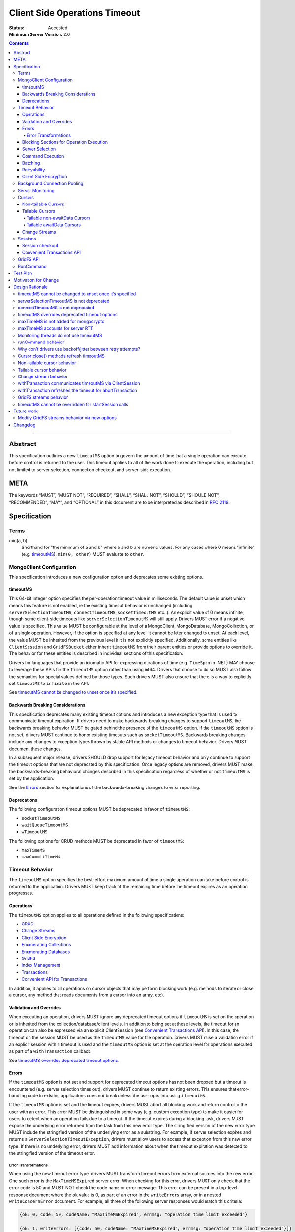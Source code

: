 ==============================
Client Side Operations Timeout
==============================

:Status: Accepted
:Minimum Server Version: 2.6

.. contents::

--------

Abstract
========

This specification outlines a new ``timeoutMS`` option to govern the amount
of time that a single operation can execute before control is returned to the
user. This timeout applies to all of the work done to execute the operation,
including but not limited to server selection, connection checkout, and
server-side execution.

META
====

The keywords “MUST”, “MUST NOT”, “REQUIRED”, “SHALL”, “SHALL NOT”,
“SHOULD”, “SHOULD NOT”, “RECOMMENDED”, “MAY”, and “OPTIONAL” in this
document are to be interpreted as described in `RFC 2119
<https://www.ietf.org/rfc/rfc2119.txt>`_.

Specification
=============

Terms
-----

min(a, b)
  Shorthand for "the minimum of a and b" where ``a`` and ``b`` are numeric
  values. For any cases where 0 means "infinite" (e.g. `timeoutMS`_),
  ``min(0, other)`` MUST evaluate to ``other``.

MongoClient Configuration
-------------------------

This specification introduces a new configuration option and deprecates some
existing options.

timeoutMS
~~~~~~~~~

This 64-bit integer option specifies the per-operation timeout value in
milliseconds. The default value is unset which means this feature is not
enabled, ie the existing timeout behavior is unchanged (including
``serverSelectionTimeoutMS``, ``connectTimeoutMS``, ``socketTimeoutMS`` etc..).
An explicit value of 0 means infinite, though some client-side timeouts like
``serverSelectionTimeoutMS`` will still apply. Drivers MUST error if a
negative value is specified. This value MUST be configurable at the level of
a MongoClient, MongoDatabase, MongoCollection, or of a single operation.
However, if the option is specified at any level, it cannot be later changed
to unset. At each level, the value MUST be inherited from the previous level
if it is not explicitly specified. Additionally, some entities like
``ClientSession`` and ``GridFSBucket`` either inherit ``timeoutMS`` from
their parent entities or provide options to override it. The behavior for
these entities is described in individual sections of this specification.

Drivers for languages that provide an idiomatic API for expressing durations
of time (e.g. ``TimeSpan`` in .NET) MAY choose to leverage these APIs for the
``timeoutMS`` option rather than using int64. Drivers that choose to do so
MUST also follow the semantics for special values defined by those types.
Such drivers MUST also ensure that there is a way to explicitly set
``timeoutMS`` to ``infinite`` in the API.

See `timeoutMS cannot be changed to unset once it’s specified`_.

Backwards Breaking Considerations
~~~~~~~~~~~~~~~~~~~~~~~~~~~~~~~~~

This specification deprecates many existing timeout options and introduces a
new exception type that is used to communicate timeout expiration. If drivers
need to make backwards-breaking changes to support ``timeoutMS``, the
backwards breaking behavior MUST be gated behind the presence of the
``timeoutMS`` option. If the ``timeoutMS`` option is not set, drivers MUST
continue to honor existing timeouts such as ``socketTimeoutMS``. Backwards
breaking changes include any changes to exception types thrown by stable API
methods or changes to timeout behavior. Drivers MUST document these changes.

In a subsequent major release, drivers SHOULD drop support for legacy timeout
behavior and only continue to support the timeout options that are not
deprecated by this specification. Once legacy options are removed, drivers
MUST make the backwards-breaking behavioral changes described in this
specification regardless of whether or not ``timeoutMS`` is set by the
application.

See the `Errors`_ section for explanations of the backwards-breaking changes
to error reporting.

Deprecations
~~~~~~~~~~~~

The following configuration timeout options MUST be deprecated in favor of
``timeoutMS``:

- ``socketTimeoutMS``

- ``waitQueueTimeoutMS``

- ``wTimeoutMS``

The following options for CRUD methods MUST be deprecated in favor of
``timeoutMS``:

- ``maxTimeMS``

- ``maxCommitTimeMS``

Timeout Behavior
----------------

The ``timeoutMS`` option specifies the best-effort maximum amount of time a
single operation can take before control is returned to the application.
Drivers MUST keep track of the remaining time before the timeout expires as
an operation progresses.

Operations
~~~~~~~~~~

The ``timeoutMS`` option applies to all operations defined in the following
specifications:

- `CRUD <./../crud/crud.rst>`__
- `Change Streams <../change-streams/change-streams.rst>`__
- `Client Side Encryption <../client-side-encryption/client-side-encryption.rst>`__
- `Enumerating Collections <../enumerate-collections.rst>`__
- `Enumerating Databases <../enumerate-databases.rst>`__
- `GridFS <../gridfs/gridfs-spec.rst>`__
- `Index Management <../index-management.rst>`__
- `Transactions <../transactions/transactions.rst>`__
- `Convenient API for Transactions <../transactions-convenient-api/transactions-convenient-api.rst>`__

In addition, it applies to all operations on cursor objects that may perform
blocking work (e.g. methods to iterate or close a cursor, any method that
reads documents from a cursor into an array, etc).

Validation and Overrides
~~~~~~~~~~~~~~~~~~~~~~~~

When executing an operation, drivers MUST ignore any deprecated timeout
options if ``timeoutMS`` is set on the operation or is inherited from the
collection/database/client levels. In addition to being set at these levels,
the timeout for an operation can also be expressed via an explicit
ClientSession (see `Convenient Transactions API`_). In this case, the timeout
on the session MUST be used as the ``timeoutMS`` value for the operation.
Drivers MUST raise a validation error if an explicit session with a timeout
is used and the ``timeoutMS`` option is set at the operation level for
operations executed as part of a ``withTransaction`` callback.

See `timeoutMS overrides deprecated timeout options`_.

Errors
~~~~~~

If the ``timeoutMS`` option is not set and support for deprecated timeout
options has not been dropped but a timeout is encountered (e.g. server
selection times out), drivers MUST continue to return existing errors. This
ensures that error-handling code in existing applications does not break
unless the user opts into using ``timeoutMS``.

If the ``timeoutMS`` option is set and the timeout expires, drivers MUST
abort all blocking work and return control to the user with an error. This
error MUST be distinguished in some way (e.g. custom exception type) to make
it easier for users to detect when an operation fails due to a timeout. If
the timeout expires during a blocking task, drivers MUST expose the
underlying error returned from the task from this new error type. The
stringified version of the new error type MUST include the stringified
version of the underlying error as a substring. For example, if server
selection expires and returns a ``ServerSelectionTimeoutException``, drivers
must allow users to access that exception from this new error type. If there
is no underlying error, drivers MUST add information about when the timeout
expiration was detected to the stringified version of the timeout error.

Error Transformations
`````````````````````

When using the new timeout error type, drivers MUST transform timeout errors
from external sources into the new error. One such error is the
``MaxTimeMSExpired`` server error. When checking for this error, drivers MUST
only check that the error code is 50 and MUST NOT check the code name or
error message. This error can be present in a top-level response document
where the ``ok`` value is 0, as part of an error in the ``writeErrors``
array, or in a nested ``writeConcernError`` document. For example, all three
of the following server responses would match this criteria:

.. code:: javascript

   {ok: 0, code: 50, codeName: "MaxTimeMSExpired", errmsg: "operation time limit exceeded"}

   {ok: 1, writeErrors: [{code: 50, codeName: "MaxTimeMSExpired", errmsg: "operation time limit exceeded"}]}

   {ok: 1, writeConcernError: {code: 50, codeName: "MaxTimeMSExpired"}}

Timeouts from other sources besides MongoDB servers MUST also be transformed
into this new exception type. These include socket read/write timeouts and
HTTP request timeouts.

Blocking Sections for Operation Execution
~~~~~~~~~~~~~~~~~~~~~~~~~~~~~~~~~~~~~~~~~

The following pieces of operation execution are considered blocking:

#. Implicit session acquisition if an explicit session was not provided for the
   operation. This is only considered blocking for drivers that perform server
   selection to determine session support when acquiring implicit sessions.
#. Server selection
#. Connection checkout - If ``maxPoolSize`` has already been reached for the
   selected server, this is the amount of time spent waiting for a connection to
   be available.
#. Connection establishment - If the pool for the selected server is
   empty and a new connection is needed, the following pieces of connection
   establishment are considered blocking:

   #. TCP socket establishment

   #. TLS handshake

      #.  All messages sent over the socket as part of the TLS handshake

      #. OCSP verification - HTTP requests sent to OCSP responders.

   #. MongoDB handshake (i.e. initial connection ``hello``)

   #. Authentication

      #. SCRAM-SHA-1, SCRAM-SHA-256, PLAIN: Execution of the command required
         for the SASL conversation.

      #. GSSAPI: Execution of the commands required for the SASL conversation
         and requests to the KDC and TGS.

      #. MONGODB-AWS: Execution of the commands required for the SASL
         conversation and all HTTP requests to ECS and EC2 endpoints.

      #. MONGODB-X509: Execution of the commands required for the
         authentication conversation.

#. Client-side encryption

   #. Execution of ``listCollections`` commands to get collection schemas.

   #. Execution of ``find`` commands against the key vault collection to get
      encrypted data keys.

   #. Requests to non-local key management servers (e.g. AWS KMS) to decrypt
      data keys.

   #. Requests to mongocryptd servers.

#. Socket write to send a command to the server

#. Socket read to receive the server’s response

The ``timeoutMS`` option MUST apply to all blocking sections. Drivers MUST
document any exceptions. For example, drivers that do not have full control
over OCSP verification might not be able to set timeouts for HTTP requests to
responders and would document that OCSP verification could result in an
execution time greater than ``timeoutMS``.

Server Selection
~~~~~~~~~~~~~~~~

If ``timeoutMS`` is set, drivers MUST use ``min(serverSelectionTimeoutMS,
remaining timeoutMS)``, referred to as ``computedServerSelectionTimeout`` as
the timeout for server selection and connection checkout. The server selection
loop MUST fail with a timeout error once the timeout expires.

After a server has been selected, drivers MUST use the remaining
``computedServerSelectionTimeout`` value as the timeout for connection
checkout. If a new connection is required, ``min(connectTimeoutMS, remaining
computedServerSelectionTimeout)`` MUST be used as the timeout for TCP socket
establishment. Any network requests required to create or authenticate a
connection (e.g. HTTP requests to OCSP responders) MUST use
``min(operationTimeout, remaining computedServerSelectionTimeout)`` as a
timeout, where ``operationTimeout`` is the specified default timeout for the
network request. If there is no specified default, these operations MUST use
the remaining ``computedServerSelectionTimeout`` value. All commands sent
during the connection’s handshake MUST use the remaining
``computedServerSelectionTimeout`` as their ``timeoutMS`` value. Handshake
commands MUST also set timeouts per the `Command Execution`_ section.

If ``timeoutMS`` is not set and support for ``waitQueueTimeoutMS`` has not
been removed, drivers MUST continue to exhibit the existing timeout behavior
by honoring ``serverSelectionTimeoutMS`` for server selection and
``waitQueueTimeoutMS`` for connection checkout. If a new connection is
required, drivers MUST use ``connectTimeoutMS`` as the timeout for socket
establishment and ``socketTimeoutMS`` as the socket timeout for all handshake
commands.

See `serverSelectionTimeoutMS is not deprecated`_ and `connectTimeoutMS is
not deprecated`_.

Command Execution
~~~~~~~~~~~~~~~~~

If ``timeoutMS`` is set, drivers MUST append a ``maxTimeMS`` field to
commands executed against a MongoDB server using the 90th percentile RTT of
the selected server. Note that this value MUST be retrieved during server
selection using the ``servers`` field of the same `TopologyDescription
<../server-discovery-and-monitoring/server-discovery-and-monitoring.rst#TopologyDescription>`__
that was used for selection before the selected server's description can be
modified. Otherwise, drivers may be subject to a race condition where a
server is reset to the default description (e.g. due to an error in the
monitoring thread) after it has been selected but before the RTT is
retrieved.

If the 90th percentile RTT of the selected server is less than the remaining
timeoutMS, the value of this field MUST be ``remaining timeoutMS - 90th
percentile RTT``. If not, drivers MUST return a timeout error without
attempting to send the message to the server. This is done to ensure that an
operation is not routed to the server if it will likely fail with a socket
timeout as that could cause connection churn. The ``maxTimeMS`` field MUST be
appended after all blocking work is complete.

After wire message construction, drivers MUST check for timeout before
writing the message to the server. If the timeout has expired or the amount
of time remaining is less than the selected server's 90th percentile RTT,
drivers MUST return the connection to the pool and raise a timeout exception.
Otherwise, drivers MUST set the connection’s write timeout to the remaining
``timeoutMS`` value before writing a message to the server. After the write
is complete, drivers MUST check for timeout expiration before reading the
server’s response. If the timeout has expired, the connection MUST be closed
and a timeout exception MUST be propagated to the application. If it has not,
drivers MUST set the connection’s read timeout to the remaining ``timeoutMS``
value. The timeout MUST apply to the aggregate of all reads done to receive a
server response, not to individual reads. If any read or write calls on the
socket fail with a timeout, drivers MUST transform the error into the new
timeout exception as described in the `Error Transformations`_ section.

If ``timeoutMS`` is not set and support for ``socketTimeoutMS`` has not been
removed, drivers MUST honor ``socketTimeoutMS`` as the timeout for socket
reads and writes.

See `maxTimeMS accounts for server RTT`_.

Batching
~~~~~~~~

If an operation must be sent to the server in multiple batches (e.g.
``collection.bulkWrite()``), the ``timeoutMS`` option MUST apply to the
entire operation, not to each individual batch.

Retryability
~~~~~~~~~~~~

If an operation requires a retry per the retryable reads or writes
specifications and ``timeoutMS`` is set, drivers MUST
retry operations as many times as possible before the timeout expires or a
retry attempt returns a non-retryable error. Once the timeout expires, a
timeout error MUST be raised.

See `Why don’t drivers use backoff/jitter between retry attempts?`_.

Client Side Encryption
~~~~~~~~~~~~~~~~~~~~~~

If automatic client-side encryption or decryption is enabled, the remaining
``timeoutMS`` value MUST be used as the ``timeoutMS`` when executing
``listCollections`` commands to retrieve collection schemas, ``find``
commands to get data from the key vault, and any commands against
mongocryptd. It MUST also be used as the request timeout for HTTP requests
against KMS servers to decrypt data keys. When sending a command to
mongocryptd, drivers MUST NOT append a ``maxTimeMS`` field. This is to ensure
that a ``maxTimeMS`` field can be safely appended to the command after it has
been marked by mongocryptd and encrypted by libmongocrypt. To determine
whether or not the server is a mongocryptd, drivers MUST check that the
``iscryptd`` field in the server's description is ``true``.

For explicit encryption and decryption, the ``ClientEncryptionOpts`` options
type used to construct `ClientEncryption
<../client-side-encryption/client-side-encryption.rst#clientencryption>`_
instances MUST support a new ``timeoutMS`` option, which specifies the timeout
for all operations executed on the ``ClientEncryption`` object.

See `maxTimeMS is not added for mongocryptd`_.

Background Connection Pooling
-----------------------------

Connections created as part of a connection pool’s ``minPoolSize``
maintenance routine MUST use ``connectTimeoutMS`` as the timeout for
connection establishment. After the connection is established, if
``timeoutMS`` is set at the MongoClient level, it MUST be used as the timeout
for all commands sent as part of the MongoDB or authentication handshakes.
The timeout MUST be refreshed after each command. These commands MUST set
timeouts per the `Command Execution`_ section. If ``timeoutMS`` is not set,
drivers MUST continue to honor ``socketTimeoutMS`` as the socket timeout for
handshake and authentication commands.

Server Monitoring
-----------------

Drivers MUST NOT use ``timeoutMS`` for commands executed by the server
monitoring and RTT calculation threads.

See `Monitoring threads do not use timeoutMS`_.

Cursors
-------

For operations that create cursors, ``timeoutMS`` can either cap the lifetime
of the cursor or be applied separately to the original operation and all
``next`` calls. To support both of these use cases, these operations MUST
support a ``timeoutMode`` option. This option is an enum with possible values
``CURSOR_LIFETIME`` and ``ITERATION``. The default value depends on the type
of cursor being created. Drivers MUST error if ``timeoutMode`` is set and
``timeoutMS`` is not.

When applying the ``timeoutMS`` option to ``next`` calls on cursors, drivers
MUST ensure it applies to the entire call, not individual commands. For
drivers that send ``getMore`` requests in a loop when iterating tailable
cursors, the timeout MUST apply to the totality of all ``getMore``’s, not to
each one individually. If a resume is required for a ``next`` call on a
change stream, the timeout MUST apply to the entirety of the initial
``getMore`` and all commands sent as part of the resume attempt.

For ``close`` methods, drivers MUST allow ``timeoutMS`` to be overridden if
doing so is possible in the language.  If explicitly set for the operation,
it MUST be honored.  Otherwise, if ``timeoutMS`` was applied to the operation
that created the cursor, it MUST be refreshed for the ``killCursors`` command
if one is required.  Note that this means ``timeoutMS`` will be refreshed for
the ``close`` call even if the cursor was created with a ``timeoutMode`` of
``CURSOR_LIFETIME`` and the timeout associated with the cursor has expired.
The calculated timeout MUST apply to explicit ``close`` methods that can be
invoked by users as well as implicit destructors that are automatically
invoked when exiting resource blocks.

See `Cursor close() methods refresh timeoutMS`_.

Non-tailable Cursors
~~~~~~~~~~~~~~~~~~~~

For non-tailable cursors, the default value of ``timeoutMode`` is
``CURSOR_LIFETIME``. If ``timeoutMS`` is set, drivers MUST apply it to the
original operation and the lifetime of the created cursor. For example, if a
``find`` is executed at time ``T``, the ``find`` and all ``getMore``’s on the
cursor must finish by time ``T + timeoutMS``. When executing ``next`` calls
on the cursor, drivers MUST use the remaining timeout as the ``timeoutMS``
value for the operation but MUST NOT append a ``maxTimeMS`` field to
``getMore`` commands. If there are documents remaining in a previously
retrieved batch, the ``next`` method MUST return them even if the timeout has
expired and MUST only return a timeout error if a ``getMore`` is required.

If ``timeoutMode`` is set to ``ITERATION``, drivers MUST raise a client-side
error if the operation is an ``aggregate`` with a ``$out`` or ``$merge``
pipeline stage. If the operation is not an ``aggregate`` with ``$out`` or
``$merge``, drivers MUST honor the ``timeoutMS`` option for the initial
command but MUST NOT append a ``maxTimeMS`` field to the command sent to the
server. After the operation has executed, the original ``timeoutMS`` value
MUST also be applied to each ``next`` call on the created cursor. Drivers
MUST NOT append a ``maxTimeMS`` field to ``getMore`` commands.

See `Non-tailable cursor behavior`_.

Tailable Cursors
~~~~~~~~~~~~~~~~

Tailable cursors only support the ``ITERATION`` value for the ``timeoutMode``
option. This is the default value and drivers MUST error if the option is set
to ``CURSOR_LIFETIME``.

Tailable non-awaitData Cursors
``````````````````````````````

If ``timeoutMS`` is set, drivers MUST apply it separately to the original
operation and to all ``next`` calls on the resulting cursor but MUST NOT
append a ``maxTimeMS`` field to any commands.

Tailable awaitData Cursors
``````````````````````````

If ``timeoutMS`` is set, drivers MUST apply it to the original operation.
Drivers MUST also apply the original ``timeoutMS`` value to each ``next``
call on the resulting cursor but MUST NOT use it to derive a ``maxTimeMS``
value for ``getMore`` commands. Helpers for operations that create tailable
awaitData cursors MUST also support the ``maxAwaitTimeMS`` option. Drivers
MUST error if this option is set, ``timeoutMS`` is set to a non-zero value,
and ``maxAwaitTimeMS`` is greater than or equal to ``timeoutMS``. If this
option is set, drivers MUST use it as the ``maxTimeMS`` field on ``getMore``
commands.

See `Tailable cursor behavior`_ for rationale regarding both non-awaitData
and awaitData cursors.

Change Streams
~~~~~~~~~~~~~~

Driver ``watch`` helpers MUST support both ``timeoutMS`` and
``maxAwaitTimeMS`` options. Drivers MUST error if ``maxAwaitTimeMS`` is set,
``timeoutMS`` is set to a non-zero value, and ``maxAwaitTimeMS`` is greater
than or equal to ``timeoutMS``. These helpers MUST NOT support the
``timeoutMode`` option as change streams are an abstraction around
tailable-awaitData cursors, so they implicitly use ``ITERATION`` mode. If
set, drivers MUST apply the ``timeoutMS`` option to the initial ``aggregate``
operation. Drivers MUST also apply the original ``timeoutMS`` value to each
``next`` call on the change stream but MUST NOT use it to derive a
``maxTimeMS`` field for ``getMore`` commands. If the ``maxAwaitTimeMS``
option is set, drivers MUST use it as the ``maxTimeMS`` field on ``getMore``
commands.

If a ``next`` call fails with a timeout error, drivers MUST NOT invalidate
the change stream. The subsequent ``next`` call MUST perform a resume attempt
to establish a new change stream on the server. Any errors from the
``aggregate`` operation done to create a new change stream MUST be propagated
to the application. Drivers MUST document that users can either call ``next``
again or close the existing change stream and create a new one if a previous
``next`` call times out. The documentation MUST suggest closing and
re-creating the stream with a higher timeout if the timeout occurs before any
events have been received because this is a signal that the server is timing
out before it can finish processing the existing oplog.

See `Change stream behavior`_.

Sessions
--------

The `SessionOptions <../sessions/driver-sessions.rst#mongoclient-changes>`_
used to construct explicit `ClientSession
<../sessions/driver-sessions.rst#clientsession>`_ instances MUST accept a new
``defaultTimeoutMS`` option, which specifies the ``timeoutMS`` value for the
following operations executed on the session:

#. commitTransaction
#. abortTransaction
#. withTransaction
#. endSession

If this option is not specified for a ``ClientSession``, it MUST inherit the
``timeoutMS`` of its parent MongoClient.

Session checkout
~~~~~~~~~~~~~~~~

As noted in `Blocking Sections for Operation Execution`_, implicit session
checkout can be considered a blocking process for some drivers.  Such drivers
MUST apply the remaining ``timeoutMS`` value to this process when executing
an operation.  For explicit session checkout, drivers MUST apply the
``timeoutMS`` value of the MongoClient to the ``startSession`` call if set.
Drivers MUST NOT allow users to override ``timeoutMS`` for ``startSession``
operations.

See `timeoutMS cannot be overridden for startSession calls`_.

Convenient Transactions API
~~~~~~~~~~~~~~~~~~~~~~~~~~~

If ``timeoutMS`` is set, drivers MUST apply it to the entire
``withTransaction`` call. To propagate the timeout to the user-supplied
callback, drivers MUST store the timeout as a field on the ClientSession
object. This field SHOULD be private to ensure that a user can not modify it
while a ``withTransaction`` call is in progress. Drivers that cannot make
this field private MUST signal that the field should not be accessed or
modified by users if there is an idiomatic way to do so in the language (e.g.
underscore-prefixed variable names in Python) and MUST document that
modification of the field can cause unintended correctness issues for
applications. Drivers MUST document that the remaining timeout will not be
applied to callback operations that do not use the ClientSession. Drivers
MUST also document that overridding ``timeoutMS`` for operations executed
using the explict session inside the provided callback will result in a
client-side error, as defined in `Validation and Overrides`_. If the callback
returns an error and the transaction must be aborted, drivers MUST refresh
the ``timeoutMS`` value for the ``abortTransaction`` operation.

If ``timeoutMS`` is not set, drivers MUST continue to exhibit the existing
120 second timeout behavior. Drivers MUST NOT change existing implementations
to use ``timeoutMS=120000`` for this case.

See `withTransaction communicates timeoutMS via ClientSession`_ and
`withTransaction refreshes the timeout for abortTransaction`_.

GridFS API
----------

GridFS buckets MUST inherit ``timeoutMS`` from their parent MongoDatabase
instance and all methods in the GridFS Bucket API MUST support the
``timeoutMS`` option. For methods that create streams (e.g.
``open_upload_stream``), the option MUST cap the lifetime of the entire
stream. This MUST include the time taken by any operations executed during
stream construction, reads/writes, and close/abort calls. For example, if a
stream is created at time ``T``, the final ``close`` call on the stream MUST
finish all blocking work before time ``T + timeoutMS``. Methods that interact
with a user-provided stream (e.g. ``upload_from_stream``) MUST use
``timeoutMS`` as the timeout for the entire upload/download operation. If the
user-provided streams do not support timeouts, drivers MUST document that the
timeout for these methods may be breached if calls to interact with the
stream take longer than the remaining timeout. If ``timeoutMS`` is set, all
cursors created for GridFS API operations MUST internally set the
``timeoutMode`` option to ``CURSOR_LIFETIME``.

See `GridFS streams behavior`_.

RunCommand
----------

The behavior of ``runCommand`` is undefined if the provided command document
includes a ``maxTimeMS`` field and the ``timeoutMS`` option is set. Drivers
MUST document the behavior of ``runCommand`` for this case and MUST NOT
attempt to check the command document for the presence of a ``maxTimeMS``
field.

See `runCommand behavior`_.

Test Plan
=========

See the `README.rst
<https://github.com/divjotarora/specifications/blob/csot-tests/source/client-side-operations-timeout/tests/README.rst>`__
in the tests directory.

Motivation for Change
=====================

Users have many options to set timeouts for various parts of operation
execution including, but not limited to, ``serverSelectionTimeoutMS``,
``socketTimeoutMS``, ``connectTimeoutMS``, ``maxTimeMS``, and ``wTimeoutMS``.
As a result, users are often unsure which timeout to use. Because some of
these timeouts are additive, it is difficult to set a combination which
ensures control will be returned to the user after a specified amount of
time. To make timeouts more intuitive, changes are required to the drivers
API to deprecate some of the existing timeouts and add a new one to specify
the maximum execution time for an entire operation from start to finish.

In addition, automatically retrying reads and writes that failed due to
transient network blips or planned maintenance scenarios has improved
application resiliency but the original behavior of only retrying once still
allowed some errors to be propagated to applications. Supporting a timeout
for an entire operation allows drivers to retry operations multiple times
while still guaranteeing that an application can get back control once the
specified amount of time has elapsed.

Design Rationale
================

timeoutMS cannot be changed to unset once it’s specified
--------------------------------------------------------

If ``timeoutMS`` is specified at any level, it cannot be later changed to
unset at a lower level. For example, a user cannot do:

.. code:: python

   client = MongoClient(uri, timeoutMS=1000)
   db = client.database("foo", timeoutMS=None)

This is because drivers return existing exception types if ``timeoutMS`` is
not specified, but will return new exception types and use new timeout
behaviors if it is. Once the user has opted into this behavior, we should not
allow them to opt out of it at a lower level. If a user wishes to set the
timeout to infinite for a specific database, collection, or operation, they
can explicitly set ``timeoutMS`` to 0.

serverSelectionTimeoutMS is not deprecated
------------------------------------------

The original goal of the project was to expose a single timeout and deprecate
all others. This was not possible, however, because executing an operation
consists of two distinct parts. The first is selecting a server and checking
out a connection from its pool. This should have a default timeout because
failure to do this indicates that the deployment is not in a healthy state or
that there was a configuration error which prevents the driver from
successfully connecting. The second is server-side operation execution, which
cannot have a default timeout. Some operations finish in a few milliseconds,
while others can run for many hours. Adding a default would inevitably break
applications. To accomplish both of these goals, ``serverSelectionTimeoutMS``
was preserved and is used to timeout the client-side section of operation
execution.

connectTimeoutMS is not deprecated
----------------------------------

Similar to the reasoning for not deprecating ``serverSelectionTimeoutMS``,
socket establishment should have a default timeout because failure to create
a socket likely means that the target server is not healthy or there is a
network issue. To accomplish this, the ``connectTimeoutMS`` option is not
deprecated by this specification. Drivers also use ``connectTimeoutMS`` to
derive a socket timeout for monitoring connections, which are not subject to
timeoutMS.

timeoutMS overrides deprecated timeout options
----------------------------------------------

Applying both ``timeoutMS`` and a deprecated timeout option like
``socketTimeoutMS`` at the same time would lead to confusing semantics that
are difficult to document and understand. When first writing this
specification, we considered having drivers error in this situation to catch
mismatched timeouts as early as possible. However, because ``timeoutMS`` can
be set at any level, this behavior could lead to unanticipated runtime errors
if an application set ``timeoutMS`` for a specific operation and the
MongoClient used in production was configured with a deprecated timeout
option. To have clear semantics and avoid unexpected errors in applications, we
decided that ``timeoutMS`` should override deprecated timeout options.

maxTimeMS is not added for mongocryptd
--------------------------------------

The mongocryptd server annotates the provided command to indicate encryption
requirements and returns the marked up result. If the command sent to
mongocryptd contained ``maxTimeMS``, the final command sent to MongoDB would
contain two ``maxTimeMS`` fields: one added by the regular MongoClient and
another added by the mongocryptd client. To avoid this complication, drivers
do not add this field when sending commands to mongocryptd at all. Doing so
does not sacrifice any functionality because mongocryptd always runs on
localhost and does not perform any blocking work, so execution or network
timeouts cannot occur.

maxTimeMS accounts for server RTT
---------------------------------

When constructing a command, drivers use the ``timeoutMS`` option to derive a
value for the ``maxTimeMS`` command option and the socket timeout. The full
time to round trip a command is (network RTT + server-side execution time).
If both ``maxTimeMS`` and socket timeout were set to the same value, the
server would never be able to respond with a ``MaxTimeMSExpired`` error
because drivers would hit the socket timeout first and close the connection.
This would lead to connection churn if the specified timeout is too low. To
allow the server to gracefully error and avoid churn, drivers must account
for the network round trip in the ``maxTimeMS`` calculation.

Monitoring threads do not use timeoutMS
---------------------------------------

Using ``timeoutMS`` in the monitoring and RTT calculation threads would
require another special case in the code that derives ``maxTimeMS`` from
``timeoutMS`` because the awaitable ``hello`` requests sent to 4.4+
servers already have a ``maxAwaitTimeMS`` field. Adding ``maxTimeMS`` also
does not help for non-awaitable ``hello`` commands because we expect them
to execute quickly on the server. The Server Monitoring spec already mandates
that drivers set and dynamically update the read/write timeout of the
dedicated connections used in monitoring threads, so we rely on that to time
out commands rather than adding complexity to the behavior of ``timeoutMS``.

runCommand behavior
-------------------

The behavior of runCommand varies across drivers. If the provided command
document includes a ``maxTimeMS`` field and the ``timeoutMS`` option is set,
some drivers would overwrite the ``maxTimeMS`` field with the value derived
from ``timeoutMS``, while others would append a second ``maxTimeMS`` field,
which would cause a server error on versions 3.4+. To be prescriptive, we
could mandate that drivers raise a client-side error in this case, but this
would require a potentially expensive lookup in the command document. To
avoid this additional cost, drivers are only required to document the
behavior and suggest that ``timeoutMS`` be used instead of including a manual
``maxTimeMS`` field.

Why don’t drivers use backoff/jitter between retry attempts?
------------------------------------------------------------

Earlier versions of this specification proposed adding backoff and/or jitter
between retry attempts to avoid connection storming or overloading the
server, but we later deemed this unnecessary. If multiple concurrent
operations select the same server for a retry and its connection pool is
empty, we rely on the ``maxConnecting`` parameter introduced in DRIVERS-781
to rate limit new connection attempts, which mitigates the risk of connection
storms. Even if the new server has enough connections in its pool to service
the operations, recent server versions do very little resource-intensive work
until execution reaches the storage layer, which is already guarded by
read/write tickets, so we don’t expect the server to be overwhelmed. If we
later decide that adding jitter would be useful, it may be easier to do so in
the server itself via a ticket-based admission system earlier in the
execution stack.

Cursor close() methods refresh timeoutMS
----------------------------------------

If a cursor times out client-side (e.g. a non-tailable cursor created with
``timeoutMode=CURSOR_LIFETIME``), it’s imperative that drivers make a
good-faith effort to close the server-side cursor even though the timeout has
expired because failing to do so would leave resources open on the server for
a potentially long time. It was decided that ``timeoutMS`` will be refreshed
for ``close`` operations to allow the cursor to be killed server-side.

Non-tailable cursor behavior
----------------------------

There are two usage patterns for non-tailable cursors. The first is to read
documents from a cursor into an iterable object, either by explicitly
iterating the cursor in a loop or using a language construct like Python list
comprehensions. To supply a timeout for the entire process, drivers use
``timeoutMS`` to cap the execution time for the initial command and all
required ``getMore``’s. This use case also matches the server behavior; if
``maxTimeMS`` is set for an operation that creates a non-tailable cursor, the
server will use the time limit to cap the total server-side execution time
for future ``getMore``’s. Because this type of usage matches the server
behavior and is the more common case, this is the default behavior.

The second use case is batch processing, where the user takes advantage of
the lazy nature of cursors to process documents from a large collection. In
this case, the user does not want all documents from the collection to be in
an array because that would require too much memory. To accommodate this use
case, drivers support a new ``timeoutMode`` option. Users can set the value
for this option to ``ITERATION`` to have ``timeoutMS`` apply to the original
command and then separately to each ``next`` call. When this option is used,
drivers do not set ``maxTimeMS`` on the initial command to avoid capping the
cursor lifetime in the server.

Tailable cursor behavior
------------------------

Once a tailable cursor is created, it conceptually lives forever. Therefore,
it only makes sense to support ``timeoutMode=ITERATION`` for these cursors
and drivers error if ``timeoutMode=CURSOR_LIFETIME`` is specified.

There are two types of tailable cursors. The first, tailable non-awaitData
cursors, support ``maxTimeMS`` for the original command but not for any
``getMore`` requests. However, setting ``maxTimeMS`` on the original command
also incorrectly caps the server-side execution time for future ``getMore``’s
(`SERVER-51153 <http://jira.mongodb.org/browse/SERVER-51153>`__). This is
undesirable behavior because it does not match the guarantees made by
``timeoutMode=ITERATION``. To work around this, drivers honor ``timeoutMS``
for both the original operation and all ``getMore``’s but only use it to
derive client-side timeouts and do not append a ``maxTimeMS`` field to any
commands. The server-side execution time is enforced via socket timeouts.

The second type is tailable awaitData cursors. The server supports the
``maxTimeMS`` option for the original command. For ``getMore``’s, the option
is supported, but instead of limiting the server-side execution time, it
specifies how long the server should wait for new data to arrive if it
reaches the end of the capped collection and the batch is still empty. If no
new data arrives within that time limit, the server will respond with an
empty batch. For these cursors, drivers support both the ``timeoutMS`` and
``maxAwaitTimeMS`` options. The ``timeoutMS`` option is used to derive
client-side timeouts, while the ``maxAwaitTimeMS`` option is used as the
``maxTimeMS`` field for ``getMore`` commands. These values have distinct
meanings, so supporting both yields a more robust, albeit verbose, API.
Drivers error if ``maxAwaitTimeMS`` is greater than or equal to ``timeoutMS``
because in that case, ``getMore`` requests would not succeed if the batch was
empty: the server would wait for ``maxAwaitTimeMS``, but the driver would
close the socket after ``timeoutMS``.

Change stream behavior
----------------------

Change streams internally behave as tailable awaitData cursors, so the
behavior of the ``timeoutMS`` option is the same for both. The main
difference is that change streams are resumable and drivers automatically
perform resume attempts when they encounter transient errors. This allows
change streams to be resilient to timeouts. If ``timeoutMS`` expires during a
next call, drivers can’t auto-resume, but they can make sure the change
stream is not invalidated so the user can call next again. In this case, the
subsequent call would perform the resume without doing a ``getMore`` first.

withTransaction communicates timeoutMS via ClientSession
--------------------------------------------------------

Because the ``withTransaction`` API doesn’t allow drivers to plumb down the
remaining timeout into the user-provided callback, this spec requires the
remaining timeout to be stored on the ClientSession. Operations in the
callback that run under that ClientSession can then extract the timeout from
the session and apply it. To avoid confusing validation semantics, operations
error if there is a timeout on the session but also an overridden timeout for
the operation. It’s possible that the ability to communicate timeouts for a
block of operations via a ClientSession is useful as a general purpose API,
but we’ve decided to make it private until there are other known use cases.

withTransaction refreshes the timeout for abortTransaction
----------------------------------------------------------

If the user-provided callback to ``withTransaction`` times out, it could
leave a transaction running on the server. It’s imperative that drivers make
an effort to abort the open transaction because failing to do so could result
in the collections and databases affected by the transaction being locked for
a long period of time, which could cause applications to stall. Because
``timeoutMS`` has expired before drivers attempt to abort the transaction, we
require drivers to refresh it and apply the original value to the execution
of the ``abortTransaction`` operation. This can cause the entire
``withTransaction`` call to take up to ``2*timeoutMS``, but it was decided
that this risk is worthwhile given the importance of transaction cleanup.

GridFS streams behavior
-----------------------

Streams created by GridFS API operations (e.g. by ``open_upload_stream`` and
``open_download_stream``) present a challenge for this specification. These
types of streams execute multiple operations, but there can be artificial
gaps between operations if the application does not invoke the stream
functions for long periods of time. Generally, we expect users to upload or
download an entire file as quickly as possible, so we decided to have
``timeoutMS`` cap the lifetime of the created stream. The other option was to
apply the entire ``timeoutMS`` value to each operation executed by the
stream, but streams perform many hidden operations, so this approach could
cause an upload/download to take much longer than expected.

timeoutMS cannot be overridden for startSession calls
-----------------------------------------------------

In general, users can override ``timeoutMS`` at the level of a single
operation.  The ``startSession`` operation, however, only inherits
``timeoutMS`` from the MongoClient and does not allow the option to be
overridden.  This was a consious API design decision because drivers are
moving towards only supporting MongoDB versions 3.6 and higher, so sessions
will always be supported. Adding an override for ``startSession`` would
introduce a new knob and increase the API surface of drivers without providing
a significant benefit.


Future work
===========

Modify GridFS streams behavior via new options
----------------------------------------------

As explained in the design rationale, drivers use ``timeoutMS`` to cap the
entire lifetime of streams created by GridFS operations. If we find that users
are often encountering timeout errors when using these APIs due to the time
spent during non-MongoDB operations (e.g.  streaming data read from a GridFS
stream into another data store), we could consider toggling GridFS behavior
via an option similiar to ``timeoutMode`` for cursors. To avoid
backwards-breaking behavioral changes, the default would continue to cap the
stream lifetime but there could be another mode that refreshes the timeout
for each database operation. This would mimic using
``timeoutMode=ITERATION`` for cursors.


Changelog
=========

:2022-10-05: Remove spec front matter.
:2022-01-19: Initial version.
